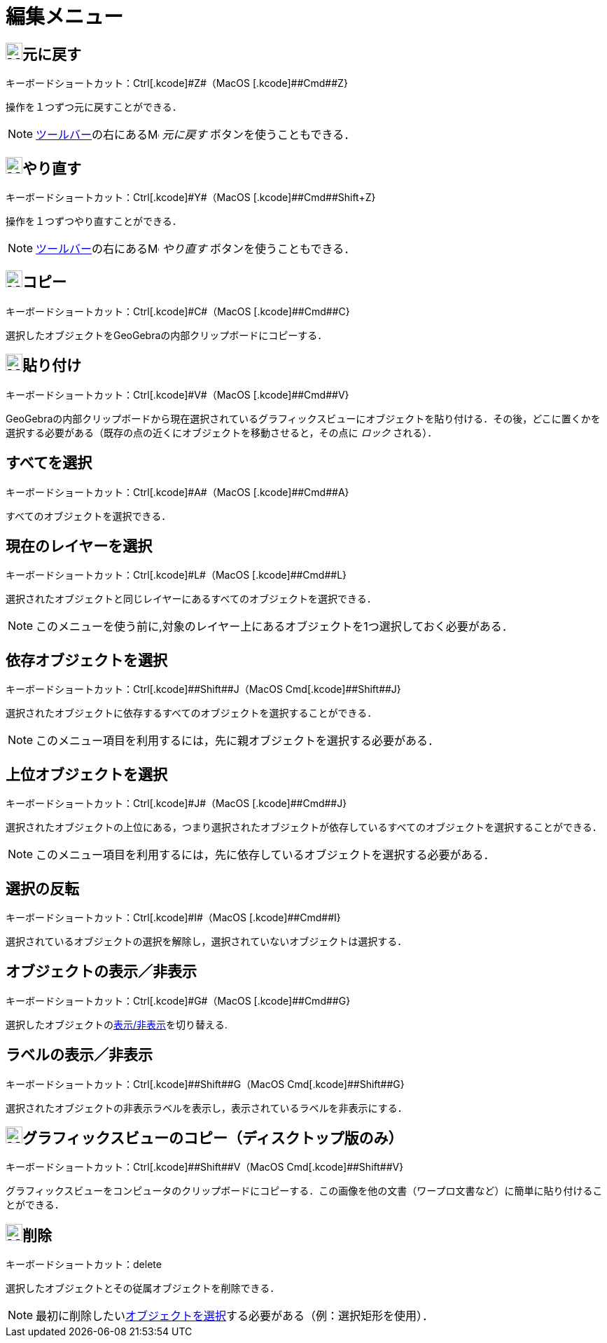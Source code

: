 = 編集メニュー
ifdef::env-github[:imagesdir: /ja/modules/ROOT/assets/images]

== image:24px-Menu-edit-undo.svg.png[Menu-edit-undo.svg,width=24,height=24]元に戻す

キーボードショートカット：[.kcode]##Ctrl##+[.kcode]#Z#（MacOS [.kcode]##Cmd##+[.kcode]#Z#}

操作を１つずつ元に戻すことができる．

[NOTE]
====

xref:/ツールバー.adoc[ツールバー]の右にあるimage:16px-Menu-edit-undo.svg.png[Menu-edit-undo.svg,width=16,height=16]
_元に戻す_ ボタンを使うこともできる．

====

== image:24px-Menu-edit-redo.svg.png[Menu-edit-redo.svg,width=24,height=24]やり直す

キーボードショートカット：[.kcode]##Ctrl##+[.kcode]#Y#（MacOS [.kcode]##Cmd##+[.kcode]##Shift##+[.kcode]#Z#}

操作を１つずつやり直すことができる．

[NOTE]
====

xref:/ツールバー.adoc[ツールバー]の右にあるimage:16px-Menu-edit-redo.svg.png[Menu-edit-redo.svg,width=16,height=16]
_やり直す_ ボタンを使うこともできる．

====

== image:24px-Menu-edit-copy.svg.png[Menu-edit-copy.svg,width=24,height=24]コピー

キーボードショートカット：[.kcode]##Ctrl##+[.kcode]#C#（MacOS [.kcode]##Cmd##+[.kcode]#C#}

選択したオブジェクトをGeoGebraの内部クリップボードにコピーする．

== image:24px-Menu-edit-paste.svg.png[Menu-edit-paste.svg,width=24,height=24]貼り付け

キーボードショートカット：[.kcode]##Ctrl##+[.kcode]#V#（MacOS [.kcode]##Cmd##+[.kcode]#V#}

GeoGebraの内部クリップボードから現在選択されているグラフィックスビューにオブジェクトを貼り付ける．その後，どこに置くかを選択する必要がある（既存の点の近くにオブジェクトを移動させると，その点に
_ロック_ される）．

== すべてを選択

キーボードショートカット：[.kcode]##Ctrl##+[.kcode]#A#（MacOS [.kcode]##Cmd##+[.kcode]#A#}

すべてのオブジェクトを選択できる．

== 現在のレイヤーを選択

キーボードショートカット：[.kcode]##Ctrl##+[.kcode]#L#（MacOS [.kcode]##Cmd##+[.kcode]#L#}

選択されたオブジェクトと同じレイヤーにあるすべてのオブジェクトを選択できる．

[NOTE]
====

このメニューを使う前に,対象のレイヤー上にあるオブジェクトを1つ選択しておく必要がある．

====

== 依存オブジェクトを選択

キーボードショートカット：[.kcode]##Ctrl##+[.kcode]##Shift##+[.kcode]#J#（MacOS
[.kcode]##Cmd##+[.kcode]##Shift##+[.kcode]#J#}

選択されたオブジェクトに依存するすべてのオブジェクトを選択することができる．

[NOTE]
====

このメニュー項目を利用するには，先に親オブジェクトを選択する必要がある．

====

== 上位オブジェクトを選択

キーボードショートカット：[.kcode]##Ctrl##+[.kcode]#J#（MacOS [.kcode]##Cmd##+[.kcode]#J#}

選択されたオブジェクトの上位にある，つまり選択されたオブジェクトが依存しているすべてのオブジェクトを選択することができる．

[NOTE]
====

このメニュー項目を利用するには，先に依存しているオブジェクトを選択する必要がある．

====

== 選択の反転

キーボードショートカット：[.kcode]##Ctrl##+[.kcode]#I#（MacOS [.kcode]##Cmd##+[.kcode]#I#}

選択されているオブジェクトの選択を解除し，選択されていないオブジェクトは選択する．

== オブジェクトの表示／非表示

キーボードショートカット：[.kcode]##Ctrl##+[.kcode]#G#（MacOS [.kcode]##Cmd##+[.kcode]#G#}

選択したオブジェクトのxref:/オブジェクトのプロパティ.adoc[表示/非表示]を切り替える.

== ラベルの表示／非表示

キーボードショートカット：[.kcode]##Ctrl##+[.kcode]##Shift##+[.kcode]#G#（MacOS
[.kcode]##Cmd##+[.kcode]##Shift##+[.kcode]#G#}

選択されたオブジェクトの非表示ラベルを表示し，表示されているラベルを非表示にする．

== image:Menu_Copy.png[Menu Copy.png,width=24,height=24]グラフィックスビューのコピー（ディスクトップ版のみ）

キーボードショートカット：[.kcode]##Ctrl##+[.kcode]##Shift##+[.kcode]#V#（MacOS
[.kcode]##Cmd##+[.kcode]##Shift##+[.kcode]#V#}

グラフィックスビューをコンピュータのクリップボードにコピーする．この画像を他の文書（ワープロ文書など）に簡単に貼り付けることができる．

== image:24px-Mode_delete.svg.png[Mode delete.svg,width=24,height=24]削除

キーボードショートカット：[.kcode]#delete#

選択したオブジェクトとその従属オブジェクトを削除できる．

[NOTE]
====

最初に削除したいxref:/オブジェクトの選択.adoc[オブジェクトを選択]する必要がある（例：選択矩形を使用）．

====
